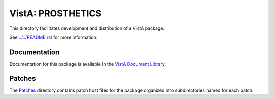 ==================
VistA: PROSTHETICS
==================

This directory facilitates development and distribution of a VistA package.

See `<../../README.rst>`__ for more information.

-------------
Documentation
-------------

Documentation for this package is available in the `VistA Document Library`_.

.. _`VistA Document Library`: http://www.va.gov/vdl/application.asp?appid=96

-------
Patches
-------

The `<Patches>`__ directory contains patch host files for the package
organized into subdirectories named for each patch.
